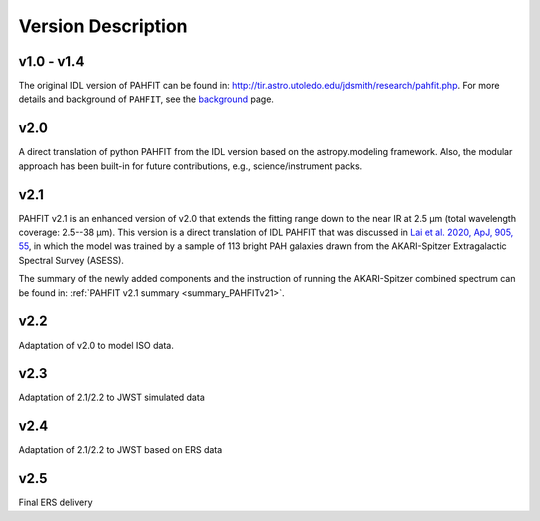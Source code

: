 ###################
Version Description
###################

v1.0 - v1.4
------------

The original IDL version of PAHFIT can be found in: `http://tir.astro.utoledo.edu/jdsmith/research/pahfit.php <http://tir.astro.utoledo.edu/jdsmith/research/pahfit.php>`_. For more details and background of ``PAHFIT``, see the `background <https://pahfit.readthedocs.io/en/latest/background.html>`_ page.

v2.0
------------

A direct translation of python PAHFIT from the IDL version based on the astropy.modeling framework. Also, the modular approach has been built-in for future contributions, e.g., science/instrument packs. 

v2.1
------------
PAHFIT v2.1 is an enhanced version of v2.0 that extends the fitting range down to the near IR at 2.5 µm (total wavelength coverage: 2.5--38 µm). This version is a direct translation of IDL PAHFIT that was discussed in `Lai et al. 2020, ApJ, 905, 55 <https://iopscience.iop.org/article/10.3847/1538-4357/abc002/pdf>`_, in which the model was trained by a sample of 113 bright PAH galaxies drawn from the AKARI-Spitzer Extragalactic Spectral Survey (ASESS). 

The summary of the newly added components and the instruction of running the AKARI-Spitzer combined spectrum can be found in: :ref:`PAHFIT v2.1 summary <summary_PAHFITv21>`.

v2.2
------------
Adaptation of v2.0 to model ISO data.

v2.3
------------
Adaptation of 2.1/2.2 to JWST simulated data

v2.4
------------
Adaptation of 2.1/2.2 to JWST based on ERS data

v2.5
------------
Final ERS delivery